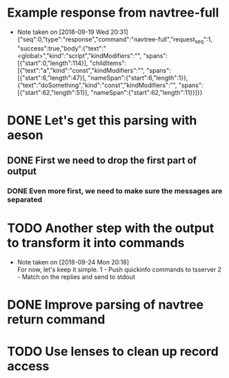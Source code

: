 * Example response from navtree-full
  - Note taken on [2018-09-19 Wed 20:31] \\
    {"seq":0,"type":"response","command":"navtree-full","request_seq":1,
     "success":true,"body":{"text":"<global>","kind":"script","kindModifiers":"",
     "spans":[{"start":0,"length":114}],
     "childItems":[{"text":"a","kind":"const","kindModifiers":"",
                    "spans":[{"start":6,"length":47}],
                    "nameSpan":{"start":6,"length":1}},
                   {"text":"doSomething","kind":"const","kindModifiers":"",
                    "spans":[{"start":62,"length":51}],
                    "nameSpan":{"start":62,"length":11}}]}}
* DONE Let's get this parsing with aeson
** DONE First we need to drop the first part of output
*** DONE Even more first, we need to make sure the messages are separated
* TODO Another step with the output to transform it into commands
  - Note taken on [2018-09-24 Mon 20:18] \\
    For now, let's keep it simple.
    1 - Push quickinfo commands to tsserver
    2 - Match on the replies and send to stdout
* DONE Improve parsing of navtree return command
* TODO Use lenses to clean up record access
